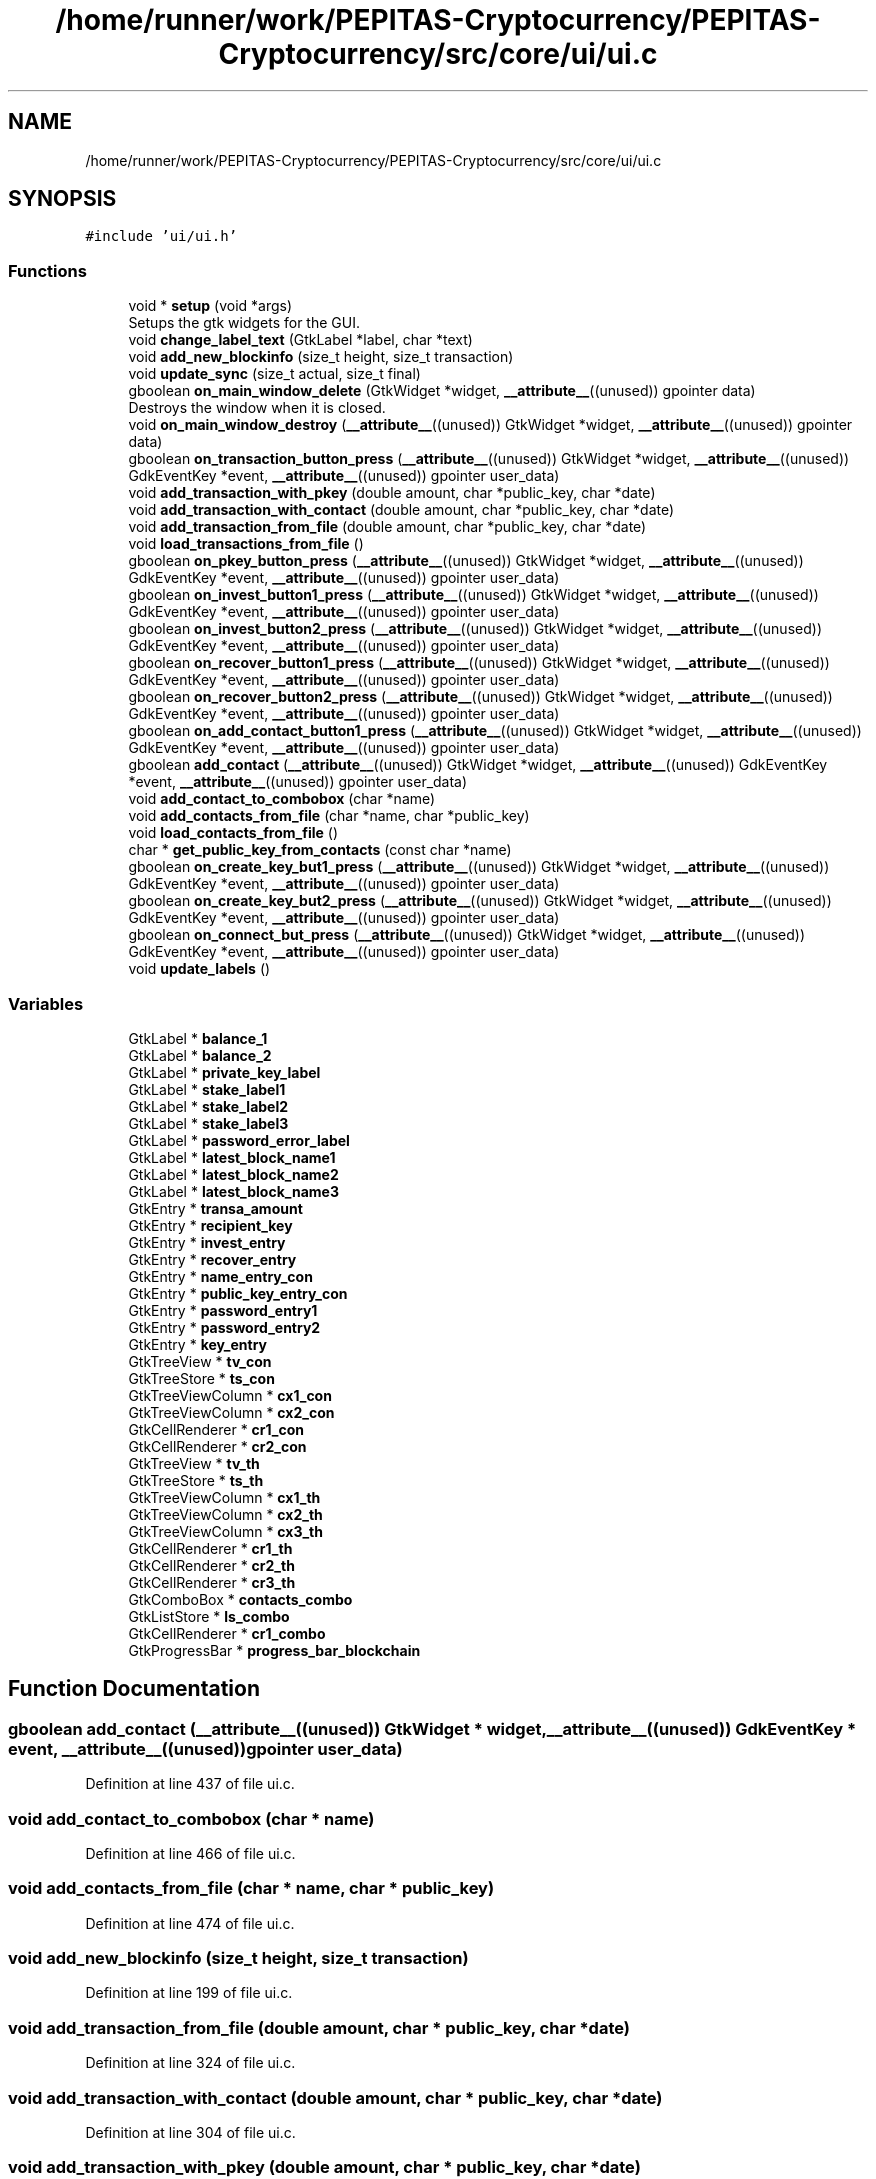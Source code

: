.TH "/home/runner/work/PEPITAS-Cryptocurrency/PEPITAS-Cryptocurrency/src/core/ui/ui.c" 3 "Sat May 8 2021" "PEPITAS CRYPTOCURRENCY" \" -*- nroff -*-
.ad l
.nh
.SH NAME
/home/runner/work/PEPITAS-Cryptocurrency/PEPITAS-Cryptocurrency/src/core/ui/ui.c
.SH SYNOPSIS
.br
.PP
\fC#include 'ui/ui\&.h'\fP
.br

.SS "Functions"

.in +1c
.ti -1c
.RI "void * \fBsetup\fP (void *args)"
.br
.RI "Setups the gtk widgets for the GUI\&. "
.ti -1c
.RI "void \fBchange_label_text\fP (GtkLabel *label, char *text)"
.br
.ti -1c
.RI "void \fBadd_new_blockinfo\fP (size_t height, size_t transaction)"
.br
.ti -1c
.RI "void \fBupdate_sync\fP (size_t actual, size_t final)"
.br
.ti -1c
.RI "gboolean \fBon_main_window_delete\fP (GtkWidget *widget, \fB__attribute__\fP((unused)) gpointer data)"
.br
.RI "Destroys the window when it is closed\&. "
.ti -1c
.RI "void \fBon_main_window_destroy\fP (\fB__attribute__\fP((unused)) GtkWidget *widget, \fB__attribute__\fP((unused)) gpointer data)"
.br
.ti -1c
.RI "gboolean \fBon_transaction_button_press\fP (\fB__attribute__\fP((unused)) GtkWidget *widget, \fB__attribute__\fP((unused)) GdkEventKey *event, \fB__attribute__\fP((unused)) gpointer user_data)"
.br
.ti -1c
.RI "void \fBadd_transaction_with_pkey\fP (double amount, char *public_key, char *date)"
.br
.ti -1c
.RI "void \fBadd_transaction_with_contact\fP (double amount, char *public_key, char *date)"
.br
.ti -1c
.RI "void \fBadd_transaction_from_file\fP (double amount, char *public_key, char *date)"
.br
.ti -1c
.RI "void \fBload_transactions_from_file\fP ()"
.br
.ti -1c
.RI "gboolean \fBon_pkey_button_press\fP (\fB__attribute__\fP((unused)) GtkWidget *widget, \fB__attribute__\fP((unused)) GdkEventKey *event, \fB__attribute__\fP((unused)) gpointer user_data)"
.br
.ti -1c
.RI "gboolean \fBon_invest_button1_press\fP (\fB__attribute__\fP((unused)) GtkWidget *widget, \fB__attribute__\fP((unused)) GdkEventKey *event, \fB__attribute__\fP((unused)) gpointer user_data)"
.br
.ti -1c
.RI "gboolean \fBon_invest_button2_press\fP (\fB__attribute__\fP((unused)) GtkWidget *widget, \fB__attribute__\fP((unused)) GdkEventKey *event, \fB__attribute__\fP((unused)) gpointer user_data)"
.br
.ti -1c
.RI "gboolean \fBon_recover_button1_press\fP (\fB__attribute__\fP((unused)) GtkWidget *widget, \fB__attribute__\fP((unused)) GdkEventKey *event, \fB__attribute__\fP((unused)) gpointer user_data)"
.br
.ti -1c
.RI "gboolean \fBon_recover_button2_press\fP (\fB__attribute__\fP((unused)) GtkWidget *widget, \fB__attribute__\fP((unused)) GdkEventKey *event, \fB__attribute__\fP((unused)) gpointer user_data)"
.br
.ti -1c
.RI "gboolean \fBon_add_contact_button1_press\fP (\fB__attribute__\fP((unused)) GtkWidget *widget, \fB__attribute__\fP((unused)) GdkEventKey *event, \fB__attribute__\fP((unused)) gpointer user_data)"
.br
.ti -1c
.RI "gboolean \fBadd_contact\fP (\fB__attribute__\fP((unused)) GtkWidget *widget, \fB__attribute__\fP((unused)) GdkEventKey *event, \fB__attribute__\fP((unused)) gpointer user_data)"
.br
.ti -1c
.RI "void \fBadd_contact_to_combobox\fP (char *name)"
.br
.ti -1c
.RI "void \fBadd_contacts_from_file\fP (char *name, char *public_key)"
.br
.ti -1c
.RI "void \fBload_contacts_from_file\fP ()"
.br
.ti -1c
.RI "char * \fBget_public_key_from_contacts\fP (const char *name)"
.br
.ti -1c
.RI "gboolean \fBon_create_key_but1_press\fP (\fB__attribute__\fP((unused)) GtkWidget *widget, \fB__attribute__\fP((unused)) GdkEventKey *event, \fB__attribute__\fP((unused)) gpointer user_data)"
.br
.ti -1c
.RI "gboolean \fBon_create_key_but2_press\fP (\fB__attribute__\fP((unused)) GtkWidget *widget, \fB__attribute__\fP((unused)) GdkEventKey *event, \fB__attribute__\fP((unused)) gpointer user_data)"
.br
.ti -1c
.RI "gboolean \fBon_connect_but_press\fP (\fB__attribute__\fP((unused)) GtkWidget *widget, \fB__attribute__\fP((unused)) GdkEventKey *event, \fB__attribute__\fP((unused)) gpointer user_data)"
.br
.ti -1c
.RI "void \fBupdate_labels\fP ()"
.br
.in -1c
.SS "Variables"

.in +1c
.ti -1c
.RI "GtkLabel * \fBbalance_1\fP"
.br
.ti -1c
.RI "GtkLabel * \fBbalance_2\fP"
.br
.ti -1c
.RI "GtkLabel * \fBprivate_key_label\fP"
.br
.ti -1c
.RI "GtkLabel * \fBstake_label1\fP"
.br
.ti -1c
.RI "GtkLabel * \fBstake_label2\fP"
.br
.ti -1c
.RI "GtkLabel * \fBstake_label3\fP"
.br
.ti -1c
.RI "GtkLabel * \fBpassword_error_label\fP"
.br
.ti -1c
.RI "GtkLabel * \fBlatest_block_name1\fP"
.br
.ti -1c
.RI "GtkLabel * \fBlatest_block_name2\fP"
.br
.ti -1c
.RI "GtkLabel * \fBlatest_block_name3\fP"
.br
.ti -1c
.RI "GtkEntry * \fBtransa_amount\fP"
.br
.ti -1c
.RI "GtkEntry * \fBrecipient_key\fP"
.br
.ti -1c
.RI "GtkEntry * \fBinvest_entry\fP"
.br
.ti -1c
.RI "GtkEntry * \fBrecover_entry\fP"
.br
.ti -1c
.RI "GtkEntry * \fBname_entry_con\fP"
.br
.ti -1c
.RI "GtkEntry * \fBpublic_key_entry_con\fP"
.br
.ti -1c
.RI "GtkEntry * \fBpassword_entry1\fP"
.br
.ti -1c
.RI "GtkEntry * \fBpassword_entry2\fP"
.br
.ti -1c
.RI "GtkEntry * \fBkey_entry\fP"
.br
.ti -1c
.RI "GtkTreeView * \fBtv_con\fP"
.br
.ti -1c
.RI "GtkTreeStore * \fBts_con\fP"
.br
.ti -1c
.RI "GtkTreeViewColumn * \fBcx1_con\fP"
.br
.ti -1c
.RI "GtkTreeViewColumn * \fBcx2_con\fP"
.br
.ti -1c
.RI "GtkCellRenderer * \fBcr1_con\fP"
.br
.ti -1c
.RI "GtkCellRenderer * \fBcr2_con\fP"
.br
.ti -1c
.RI "GtkTreeView * \fBtv_th\fP"
.br
.ti -1c
.RI "GtkTreeStore * \fBts_th\fP"
.br
.ti -1c
.RI "GtkTreeViewColumn * \fBcx1_th\fP"
.br
.ti -1c
.RI "GtkTreeViewColumn * \fBcx2_th\fP"
.br
.ti -1c
.RI "GtkTreeViewColumn * \fBcx3_th\fP"
.br
.ti -1c
.RI "GtkCellRenderer * \fBcr1_th\fP"
.br
.ti -1c
.RI "GtkCellRenderer * \fBcr2_th\fP"
.br
.ti -1c
.RI "GtkCellRenderer * \fBcr3_th\fP"
.br
.ti -1c
.RI "GtkComboBox * \fBcontacts_combo\fP"
.br
.ti -1c
.RI "GtkListStore * \fBls_combo\fP"
.br
.ti -1c
.RI "GtkCellRenderer * \fBcr1_combo\fP"
.br
.ti -1c
.RI "GtkProgressBar * \fBprogress_bar_blockchain\fP"
.br
.in -1c
.SH "Function Documentation"
.PP 
.SS "gboolean add_contact (\fB__attribute__\fP((unused)) GtkWidget * widget, \fB__attribute__\fP((unused)) GdkEventKey * event, \fB__attribute__\fP((unused)) gpointer user_data)"

.PP
Definition at line 437 of file ui\&.c\&.
.SS "void add_contact_to_combobox (char * name)"

.PP
Definition at line 466 of file ui\&.c\&.
.SS "void add_contacts_from_file (char * name, char * public_key)"

.PP
Definition at line 474 of file ui\&.c\&.
.SS "void add_new_blockinfo (size_t height, size_t transaction)"

.PP
Definition at line 199 of file ui\&.c\&.
.SS "void add_transaction_from_file (double amount, char * public_key, char * date)"

.PP
Definition at line 324 of file ui\&.c\&.
.SS "void add_transaction_with_contact (double amount, char * public_key, char * date)"

.PP
Definition at line 304 of file ui\&.c\&.
.SS "void add_transaction_with_pkey (double amount, char * public_key, char * date)"

.PP
Definition at line 283 of file ui\&.c\&.
.SS "void change_label_text (GtkLabel * label, char * text)"

.PP
Definition at line 194 of file ui\&.c\&.
.SS "char* get_public_key_from_contacts (const char * name)"

.PP
Definition at line 511 of file ui\&.c\&.
.SS "void load_contacts_from_file ()"

.PP
Definition at line 483 of file ui\&.c\&.
.SS "void load_transactions_from_file ()"

.PP
Definition at line 334 of file ui\&.c\&.
.SS "gboolean on_add_contact_button1_press (\fB__attribute__\fP((unused)) GtkWidget * widget, \fB__attribute__\fP((unused)) GdkEventKey * event, \fB__attribute__\fP((unused)) gpointer user_data)"

.PP
Definition at line 428 of file ui\&.c\&.
.SS "gboolean on_connect_but_press (\fB__attribute__\fP((unused)) GtkWidget * widget, \fB__attribute__\fP((unused)) GdkEventKey * event, \fB__attribute__\fP((unused)) gpointer user_data)"

.PP
Definition at line 608 of file ui\&.c\&.
.SS "gboolean on_create_key_but1_press (\fB__attribute__\fP((unused)) GtkWidget * widget, \fB__attribute__\fP((unused)) GdkEventKey * event, \fB__attribute__\fP((unused)) gpointer user_data)"

.PP
Definition at line 548 of file ui\&.c\&.
.SS "gboolean on_create_key_but2_press (\fB__attribute__\fP((unused)) GtkWidget * widget, \fB__attribute__\fP((unused)) GdkEventKey * event, \fB__attribute__\fP((unused)) gpointer user_data)"

.PP
Definition at line 563 of file ui\&.c\&.
.SS "gboolean on_invest_button1_press (\fB__attribute__\fP((unused)) GtkWidget * widget, \fB__attribute__\fP((unused)) GdkEventKey * event, \fB__attribute__\fP((unused)) gpointer user_data)"

.PP
Definition at line 389 of file ui\&.c\&.
.SS "gboolean on_invest_button2_press (\fB__attribute__\fP((unused)) GtkWidget * widget, \fB__attribute__\fP((unused)) GdkEventKey * event, \fB__attribute__\fP((unused)) gpointer user_data)"

.PP
Definition at line 398 of file ui\&.c\&.
.SS "gboolean on_main_window_delete (GtkWidget * widget, \fB__attribute__\fP((unused)) gpointer data)"

.PP
Destroys the window when it is closed\&. 
.PP
\fBParameters\fP
.RS 4
\fIwidget\fP The main window of the GUI 
.RE
.PP
\fBReturns\fP
.RS 4
gboolean Error code 
.RE
.PP

.PP
Definition at line 233 of file ui\&.c\&.
.SS "void on_main_window_destroy (\fB__attribute__\fP((unused)) GtkWidget * widget, \fB__attribute__\fP((unused)) gpointer data)"

.PP
Definition at line 242 of file ui\&.c\&.
.SS "gboolean on_pkey_button_press (\fB__attribute__\fP((unused)) GtkWidget * widget, \fB__attribute__\fP((unused)) GdkEventKey * event, \fB__attribute__\fP((unused)) gpointer user_data)"

.PP
Definition at line 371 of file ui\&.c\&.
.SS "gboolean on_recover_button1_press (\fB__attribute__\fP((unused)) GtkWidget * widget, \fB__attribute__\fP((unused)) GdkEventKey * event, \fB__attribute__\fP((unused)) gpointer user_data)"

.PP
Definition at line 408 of file ui\&.c\&.
.SS "gboolean on_recover_button2_press (\fB__attribute__\fP((unused)) GtkWidget * widget, \fB__attribute__\fP((unused)) GdkEventKey * event, \fB__attribute__\fP((unused)) gpointer user_data)"

.PP
Definition at line 417 of file ui\&.c\&.
.SS "gboolean on_transaction_button_press (\fB__attribute__\fP((unused)) GtkWidget * widget, \fB__attribute__\fP((unused)) GdkEventKey * event, \fB__attribute__\fP((unused)) gpointer user_data)"

.PP
Definition at line 249 of file ui\&.c\&.
.SS "void* setup (void * args)"

.PP
Setups the gtk widgets for the GUI\&. 
.PP
\fBReturns\fP
.RS 4
int Returns 1 if there is an error, 0 otherwise 
.RE
.PP

.PP
Definition at line 63 of file ui\&.c\&.
.SS "void update_labels ()"

.PP
Definition at line 658 of file ui\&.c\&.
.SS "void update_sync (size_t actual, size_t final)"

.PP
Definition at line 214 of file ui\&.c\&.
.SH "Variable Documentation"
.PP 
.SS "GtkLabel* balance_1"

.PP
Definition at line 23 of file ui\&.c\&.
.SS "GtkLabel* balance_2"

.PP
Definition at line 24 of file ui\&.c\&.
.SS "GtkComboBox* contacts_combo"

.PP
Definition at line 56 of file ui\&.c\&.
.SS "GtkCellRenderer* cr1_combo"

.PP
Definition at line 58 of file ui\&.c\&.
.SS "GtkCellRenderer* cr1_con"

.PP
Definition at line 46 of file ui\&.c\&.
.SS "GtkCellRenderer* cr1_th"

.PP
Definition at line 53 of file ui\&.c\&.
.SS "GtkCellRenderer* cr2_con"

.PP
Definition at line 47 of file ui\&.c\&.
.SS "GtkCellRenderer* cr2_th"

.PP
Definition at line 54 of file ui\&.c\&.
.SS "GtkCellRenderer* cr3_th"

.PP
Definition at line 55 of file ui\&.c\&.
.SS "GtkTreeViewColumn* cx1_con"

.PP
Definition at line 44 of file ui\&.c\&.
.SS "GtkTreeViewColumn* cx1_th"

.PP
Definition at line 50 of file ui\&.c\&.
.SS "GtkTreeViewColumn* cx2_con"

.PP
Definition at line 45 of file ui\&.c\&.
.SS "GtkTreeViewColumn* cx2_th"

.PP
Definition at line 51 of file ui\&.c\&.
.SS "GtkTreeViewColumn* cx3_th"

.PP
Definition at line 52 of file ui\&.c\&.
.SS "GtkEntry* invest_entry"

.PP
Definition at line 35 of file ui\&.c\&.
.SS "GtkEntry* key_entry"

.PP
Definition at line 41 of file ui\&.c\&.
.SS "GtkLabel* latest_block_name1"

.PP
Definition at line 30 of file ui\&.c\&.
.SS "GtkLabel* latest_block_name2"

.PP
Definition at line 31 of file ui\&.c\&.
.SS "GtkLabel* latest_block_name3"

.PP
Definition at line 32 of file ui\&.c\&.
.SS "GtkListStore* ls_combo"

.PP
Definition at line 57 of file ui\&.c\&.
.SS "GtkEntry* name_entry_con"

.PP
Definition at line 37 of file ui\&.c\&.
.SS "GtkEntry* password_entry1"

.PP
Definition at line 39 of file ui\&.c\&.
.SS "GtkEntry* password_entry2"

.PP
Definition at line 40 of file ui\&.c\&.
.SS "GtkLabel* password_error_label"

.PP
Definition at line 29 of file ui\&.c\&.
.SS "GtkLabel* private_key_label"

.PP
Definition at line 25 of file ui\&.c\&.
.SS "GtkProgressBar* progress_bar_blockchain"

.PP
Definition at line 59 of file ui\&.c\&.
.SS "GtkEntry* public_key_entry_con"

.PP
Definition at line 38 of file ui\&.c\&.
.SS "GtkEntry* recipient_key"

.PP
Definition at line 34 of file ui\&.c\&.
.SS "GtkEntry* recover_entry"

.PP
Definition at line 36 of file ui\&.c\&.
.SS "GtkLabel* stake_label1"

.PP
Definition at line 26 of file ui\&.c\&.
.SS "GtkLabel* stake_label2"

.PP
Definition at line 27 of file ui\&.c\&.
.SS "GtkLabel* stake_label3"

.PP
Definition at line 28 of file ui\&.c\&.
.SS "GtkEntry* transa_amount"

.PP
Definition at line 33 of file ui\&.c\&.
.SS "GtkTreeStore* ts_con"

.PP
Definition at line 43 of file ui\&.c\&.
.SS "GtkTreeStore* ts_th"

.PP
Definition at line 49 of file ui\&.c\&.
.SS "GtkTreeView* tv_con"

.PP
Definition at line 42 of file ui\&.c\&.
.SS "GtkTreeView* tv_th"

.PP
Definition at line 48 of file ui\&.c\&.
.SH "Author"
.PP 
Generated automatically by Doxygen for PEPITAS CRYPTOCURRENCY from the source code\&.
